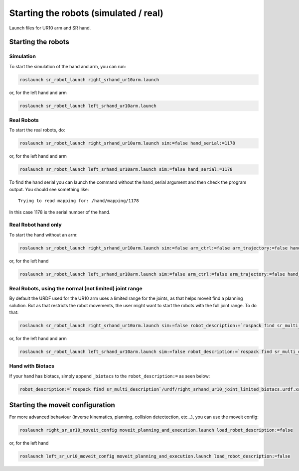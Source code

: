 Starting the robots (simulated / real)
======================================

Launch files for UR10 arm and SR hand.

Starting the robots
-------------------

Simulation
~~~~~~~~~~

To start the simulation of the hand and arm, you can run:

.. code:: bash

    roslaunch sr_robot_launch right_srhand_ur10arm.launch

or, for the left hand and arm

.. code:: bash

    roslaunch sr_robot_launch left_srhand_ur10arm.launch

Real Robots
~~~~~~~~~~~

To start the real robots, do:

.. code:: bash

    roslaunch sr_robot_launch right_srhand_ur10arm.launch sim:=false hand_serial:=1178

or, for the left hand and arm

.. code:: bash

    roslaunch sr_robot_launch left_srhand_ur10arm.launch sim:=false hand_serial:=1178

To find the hand serial you can launch the command without the
hand\_serial argument and then check the program output. You should see
something like:

::

    Trying to read mapping for: /hand/mapping/1178

In this case 1178 is the serial number of the hand.

Real Robot hand only
~~~~~~~~~~~~~~~~~~~~

To start the hand without an arm:

.. code:: bash

    roslaunch sr_robot_launch right_srhand_ur10arm.launch sim:=false arm_ctrl:=false arm_trajectory:=false hand_serial:=1178

or, for the left hand

.. code:: bash

    roslaunch sr_robot_launch left_srhand_ur10arm.launch sim:=false arm_ctrl:=false arm_trajectory:=false hand_serial:=1178

Real Robots, using the normal (not limited) joint range
~~~~~~~~~~~~~~~~~~~~~~~~~~~~~~~~~~~~~~~~~~~~~~~~~~~~~~~

By default the URDF used for the UR10 arm uses a limited range for the
joints, as that helps moveit find a planning solution. But as that
restricts the robot movements, the user might want to start the robots
with the full joint range. To do that:

.. code:: bash

    roslaunch sr_robot_launch right_srhand_ur10arm.launch sim:=false robot_description:=`rospack find sr_multi_description`/urdf/right_srhand_ur10.urdf.xacro hand_serial:=1178

or, for the left hand and arm

.. code:: bash

    roslaunch sr_robot_launch left_srhand_ur10arm.launch sim:=false robot_description:=`rospack find sr_multi_description`/urdf/left_srhand_ur10.urdf.xacro hand_serial:=1178

Hand with Biotacs
~~~~~~~~~~~~~~~~~

If your hand has biotacs, simply append ``_biotacs`` to the
``robot_description:=`` as seen below:

.. code:: bash

    robot_description:=`rospack find sr_multi_description`/urdf/right_srhand_ur10_joint_limited_biotacs.urdf.xacro

Starting the moveit configuration
---------------------------------

For more advanced behaviour (inverse kinematics, planning, collision
detectection, etc...), you can use the moveit config:

.. code:: bash

    roslaunch right_sr_ur10_moveit_config moveit_planning_and_execution.launch load_robot_description:=false

or, for the left hand

.. code:: bash

    roslaunch left_sr_ur10_moveit_config moveit_planning_and_execution.launch load_robot_description:=false


